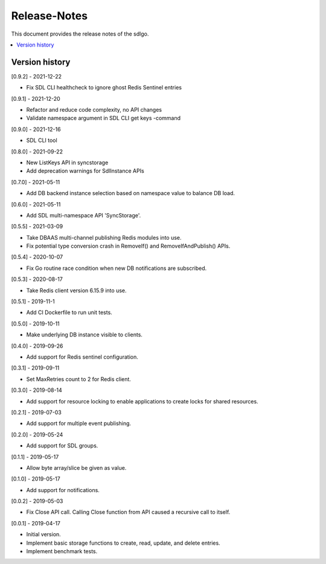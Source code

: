 ..
..  Copyright (c) 2019 AT&T Intellectual Property.
..  Copyright (c) 2019 Nokia.
..
..  Licensed under the Creative Commons Attribution 4.0 International
..  Public License (the "License"); you may not use this file except
..  in compliance with the License. You may obtain a copy of the License at
..
..    https://creativecommons.org/licenses/by/4.0/
..
..  Unless required by applicable law or agreed to in writing, documentation
..  distributed under the License is distributed on an "AS IS" BASIS,
..  WITHOUT WARRANTIES OR CONDITIONS OF ANY KIND, either express or implied.
..
..  See the License for the specific language governing permissions and
..  limitations under the License.
..

Release-Notes
=============

This document provides the release notes of the sdlgo.

.. contents::
   :depth: 3
   :local:



Version history
---------------
[0.9.2] - 2021-12-22

* Fix SDL CLI healthcheck to ignore ghost Redis Sentinel entries

[0.9.1] - 2021-12-20

* Refactor and reduce code complexity, no API changes
* Validate namespace argument in SDL CLI get keys -command

[0.9.0] - 2021-12-16

* SDL CLI tool

[0.8.0] - 2021-09-22

* New ListKeys API in syncstorage
* Add deprecation warnings for SdlInstance APIs

[0.7.0] - 2021-05-11

* Add DB backend instance selection based on namespace value to balance DB load.

[0.6.0] - 2021-05-11

* Add SDL multi-namespace API 'SyncStorage'.

[0.5.5] - 2021-03-09

* Take DBAAS multi-channel publishing Redis modules into use.
* Fix potential type conversion crash in RemoveIf() and
  RemoveIfAndPublish() APIs.

[0.5.4] - 2020-10-07

* Fix Go routine race condition when new DB notifications are subscribed.

[0.5.3] - 2020-08-17

* Take Redis client version 6.15.9 into use.

[0.5.1] - 2019-11-1

* Add CI Dockerfile to run unit tests.

[0.5.0] - 2019-10-11

* Make underlying DB instance visible to clients.

[0.4.0] - 2019-09-26

* Add support for Redis sentinel configuration.

[0.3.1] - 2019-09-11

* Set MaxRetries count to 2 for Redis client.

[0.3.0] - 2019-08-14

* Add support for resource locking to enable applications to create locks for
  shared resources.

[0.2.1] - 2019-07-03

* Add support for multiple event publishing.

[0.2.0] - 2019-05-24

* Add support for SDL groups.

[0.1.1] - 2019-05-17

* Allow byte array/slice be given as value.

[0.1.0] - 2019-05-17

* Add support for notifications.

[0.0.2] - 2019-05-03

* Fix Close API call. Calling Close function from API caused a recursive call
  to itself.

[0.0.1] - 2019-04-17

* Initial version.
* Implement basic storage functions to create, read, update, and delete
  entries.
* Implement benchmark tests.

